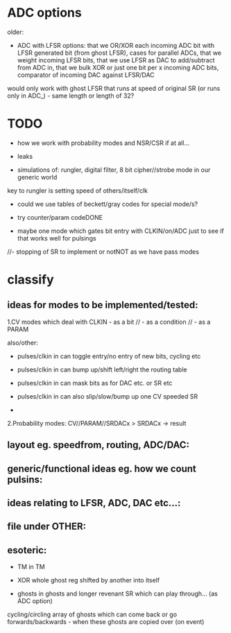 * ADC options

older:
- ADC with LFSR options: that we OR/XOR each incoming ADC bit with
  LFSR generated bit (from ghost LFSR), cases for parallel ADCs, that
  we weight incoming LFSR bits, that we use LFSR as DAC to
  add/subtract from ADC in, that we bulk XOR or just one bit per x
  incoming ADC bits, comparator of incoming DAC against LFSR/DAC

would only work with ghost LFSR that runs at speed of original SR (or runs only in ADC_) - same length or length of 32?

* TODO

- how we work with probability modes and NSR/CSR if at all...

- leaks

- simulations of: rungler, digital filter, 8 bit cipher//strobe mode in our generic world

key to rungler is setting speed of others/itself/clk

- could we use tables of beckett/gray codes for special mode/s?

- try counter/param codeDONE

- maybe one mode which gates bit entry with CLKIN/on/ADC just to see if that works well for pulsings

//- stopping of SR to implement or notNOT as we have pass modes

* classify

** ideas for modes to be implemented/tested:

1.CV modes which deal with CLKIN - as a bit // - as a condition // - as a PARAM

also/other:
- pulses/clkin in can toggle entry/no entry of new bits, cycling etc
- pulses/clkin in can bump up/shift left/right the routing table
- pulses/clkin in can mask bits as for DAC etc. or SR etc
- pulses/clkin in can also slip/slow/bump up one CV speeded SR

+

2.Probability modes: CV//PARAM//SRDACx > SRDACx -> result


** layout eg. speedfrom, routing, ADC/DAC:

** generic/functional ideas eg. how we count pulsins:

** ideas relating to LFSR, ADC, DAC etc...:

** file under OTHER:

** esoteric:

- TM in TM
- XOR whole ghost reg shifted by another into itself

- ghosts in ghosts and longer revenant SR which can play through... (as ADC option)

cycling/circling array of ghosts which can come back or go forwards/backwards - when these ghosts are copied over (on event)
